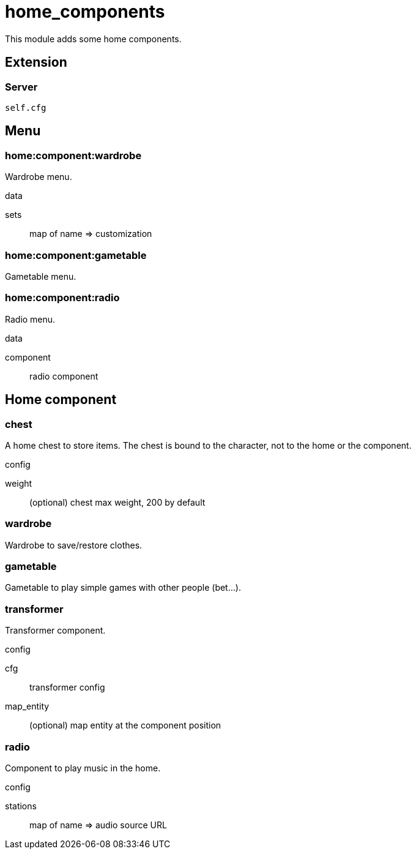 = home_components

This module adds some home components.

== Extension

=== Server

[source,lua]
----
self.cfg
----

== Menu

=== home:component:wardrobe

Wardrobe menu.

.data

sets:: map of name => customization

=== home:component:gametable

Gametable menu.

=== home:component:radio

Radio menu.

.data

component:: radio component

== Home component

=== chest

A home chest to store items. The chest is bound to the character, not to the home or the component.

.config

weight:: (optional) chest max weight, 200 by default

=== wardrobe

Wardrobe to save/restore clothes.

=== gametable

Gametable to play simple games with other people (bet...).

=== transformer

Transformer component.

.config

cfg:: transformer config
map_entity:: (optional) map entity at the component position

=== radio

Component to play music in the home.

.config

stations:: map of name => audio source URL
